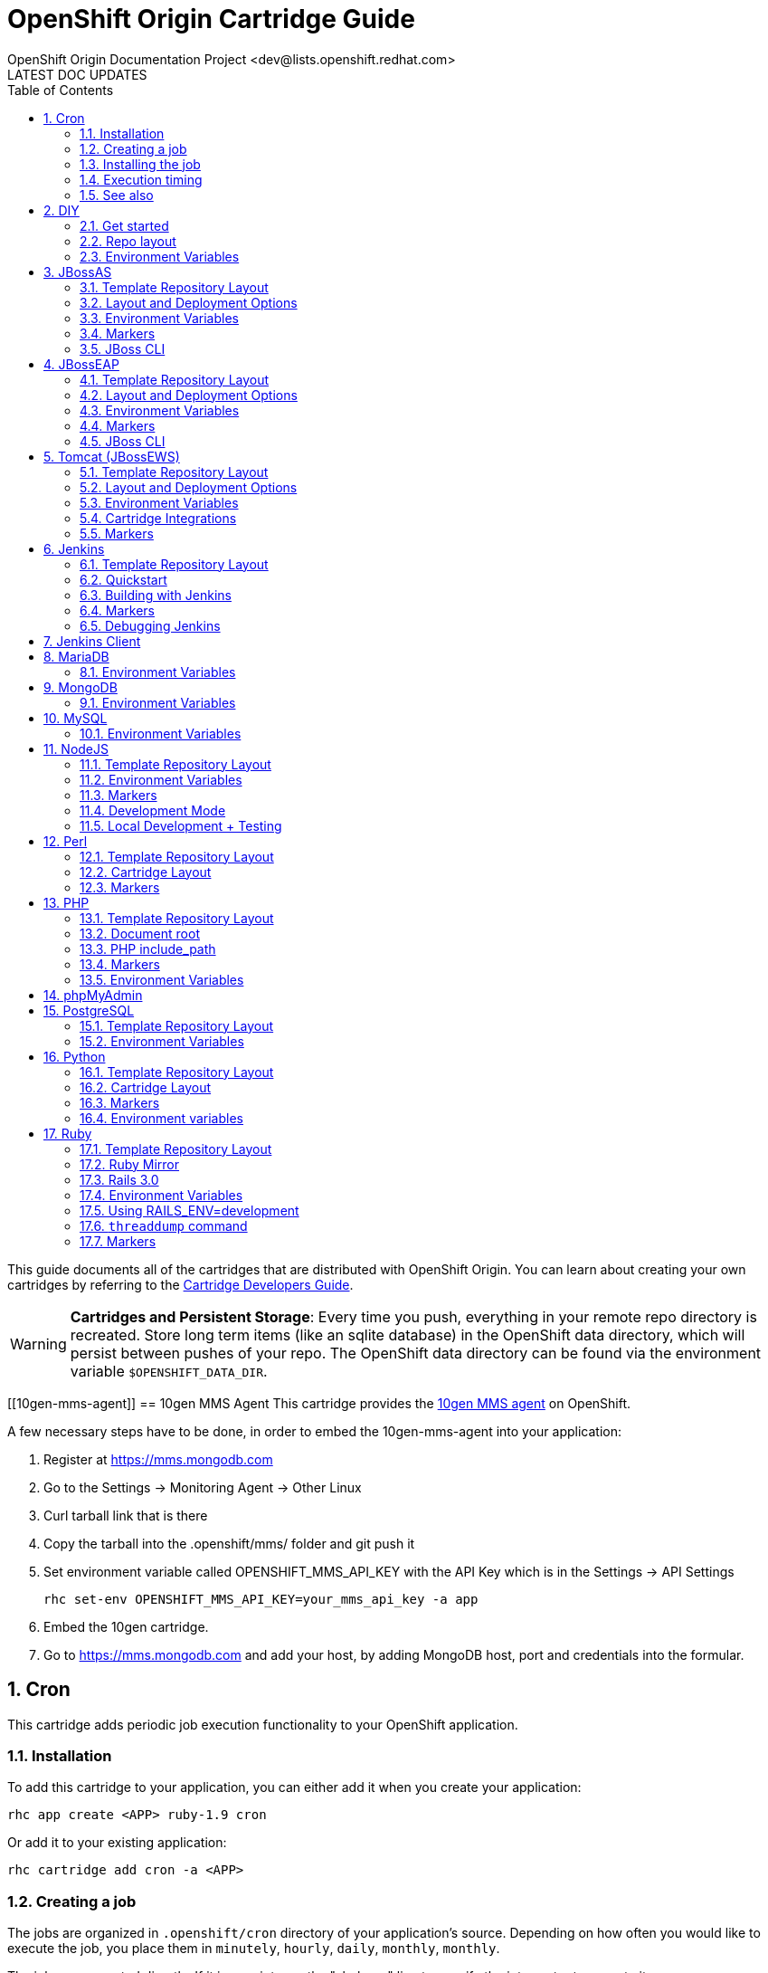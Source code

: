 = OpenShift Origin Cartridge Guide
OpenShift Origin Documentation Project <dev@lists.openshift.redhat.com>
LATEST DOC UPDATES
:data-uri:
:toc2:
:icons:
:numbered:

This guide documents all of the cartridges that are distributed with OpenShift Origin. You can learn about creating your own cartridges by referring to the link:oo_cartridge_developers_guide.html[Cartridge Developers Guide].

[WARNING]
====
*Cartridges and Persistent Storage*: Every time you push, everything in your remote repo directory is recreated.
Store long term items (like an sqlite database) in the OpenShift data directory, which will persist between pushes of your repo.
The OpenShift data directory can be found via the environment variable `$OPENSHIFT_DATA_DIR`.
====

[[10gen-mms-agent]]
== 10gen MMS Agent
This cartridge provides the https://www.10gen.com/products/mongodb-monitoring-service[10gen MMS agent] on OpenShift.

A few necessary steps have to be done, in order to embed the 10gen-mms-agent into your application:

. Register at https://mms.mongodb.com
. Go to the Settings -> Monitoring Agent -> Other Linux
. Curl tarball link that is there
. Copy the tarball into the .openshift/mms/ folder and git push it
. Set environment variable called OPENSHIFT_MMS_API_KEY with the API Key which is in the Settings -> API Settings
+
....
rhc set-env OPENSHIFT_MMS_API_KEY=your_mms_api_key -a app
....
+
. Embed the 10gen cartridge.
. Go to https://mms.mongodb.com and add your host, by adding MongoDB host, port and credentials into the formular.

[[cron]]
== Cron
This cartridge adds periodic job execution functionality to your OpenShift application.

=== Installation
To add this cartridge to your application, you can either add it when you create your application:
    
----
rhc app create <APP> ruby-1.9 cron
----

Or add it to your existing application:
    
----
rhc cartridge add cron -a <APP>
----

=== Creating a job
The jobs are organized in `.openshift/cron` directory of your application's source. Depending on how often you would like to execute the job, you place them in `minutely`, `hourly`, `daily`, `monthly`, `monthly`.

The jobs are executed directly. If it is a script, use the "shebang" line to specify the interpreter to execute it.

----
#! /bin/bash
date > $OPENSHIFT_RUBY_LOG_DIR/last_date_cron_ran
----

[NOTE]
====
The jobs need to be executable:
----
chmod +x .openshift/cron/minutely/awesome_job
----
====

=== Installing the job
Once you have created the job, add it to your application repository, commit and push.

----
git add .openshift/cron/minutely/awesome_job
git commit -m 'Execute bit set for cron job'
git push
----

=== Execution timing
The jobs are run by the node's `cron` at a specified frequency, however the exact timing is not guaranteed.
If this unpredictability is not desirable, you can instrument your job to inspect the date and/or time when your job runs.

For example, the following `minutely` job would do anything useful only at 12 minutes after the hour.

----
#!/bin/bash
minute=$(date '+%M')
if [ $minute != 12 ]; then
    exit
fi
# rest of the script
----

=== See also
https://www.openshift.com/blogs/getting-started-with-cron-jobs-on-openshift[Getting Started with Cron Jobs on OpenShift]

[[diy]]
== DIY
The `diy` cartridge provides a minimal, free-form scaffolding which leaves all details of the cartridge to the application developer.

=== Get started
. Add framework of choice to your repo.
. Modify `.openshift/action_hooks/start` to start your application. The application is required to bind to `$OPENSHIFT_DIY_IP:$OPENSHIFT_DIY_PORT`.
. Modify `.openshift/action_hooks/stop` to stop your application.
. Commit and push your changes.

=== Repo layout
----
static/           Externally exposed static content goes here
.openshift/
    action_hooks/ See the Action Hooks documentation <1>
        start     Custom action hook used to start your application
        stop      Custom action hook to stop your application
----
<1> link:oo_user_guide.html#action-hooks[Action Hooks] documentation

NOTE: Please leave the `static` directory in place (alter but do not delete) but feel free to create additional directories if needed.

=== Environment Variables
The `diy` cartridge provides the following environment variables to reference for ease of use:

OPENSHIFT_DIY_IP:: The IP address assigned to the application
OPENSHIFT_DIY_PORT:: The port assigned to the the application

For more information about environment variables, consult the link:oo_user_guide.html#environment-variables[Users Guide]

[[jbossas]]
== JBossAS
Provides the JBossAS application server on OpenShift.

=== Template Repository Layout
----
deployments/       Location for built WARs (details below)
src/               Example Maven source structure
pom.xml            Example Maven build file
.openshift/        Location for OpenShift specific files
    config/          location for configuration files such as standalone.xml
    action_hooks/    See the Action Hooks documentation <1>
    markers/         See the Markers section below
----
<1> link:oo_user_guide.html#action-hooks[Action Hooks] documentation

=== Layout and Deployment Options
There are two options for deploying content to the JBoss Application Server within OpenShift. Both options
can be used together (i.e. build one archive from source and others pre-built)

[NOTE]
====
Under most circumstances the .dodeploy file markers should not be added to the deployments directory.
These lifecycle files will be created in the runtime deployments directory (can be seen by SSHing into the application),
but should not be added to the git repo.
====

*Method 1 (Preferred)* +
You can upload your content in a Maven src structure as is this sample project and on 
git push have the application built and deployed.  For this to work you'll need your pom.xml at the 
root of your repository and a maven-war-plugin like in this sample to move the output from the build
to the deployments directory.  By default the warName is ROOT within pom.xml.  This will cause the 
webapp contents to be rendered at http://app_name-namespace.rhcloud.com/.  If you change the warName in 
pom.xml to app_name, your base url would then become http://app_name-namespace.rhcloud.com/app_name.

NOTE: If you are building locally you'll also want to add any output wars/ears under deployments  from the build to your .gitignore file.

NOTE: If you are running scaled AS7 then you need an application deployed to the root context (i.e. http://app_name-namespace.rhcloud.com/) for the HAProxy load-balancer to recognize that the AS7 instance is active.

*Method 2* +
You can git push pre-built wars into `deployments/`.  To do this with the default repo you'll want to first run `git rm -r src/ pom.xml` from the root of your repo.

Basic workflows for deploying pre-built content (each operation will require associated git add/commit/push operations to take effect):

. Add new zipped content and deploy it: `cp target/example.war deployments/`
. Add new unzipped/exploded content and deploy it:
.. `cp -r target/example.war/ deployments/`
.. edit `.openshift/config/standalone.xml` and replace
+
....
<deployment-scanner path="deployments" relative-to="jboss.server.base.dir" scan-interval="5000" deployment-timeout="300"/>
....
+
with
+
....
<deployment-scanner path="deployments" relative-to="jboss.server.base.dir" scan-interval="5000" deployment-timeout="300" auto-deploy-exploded="true"/>
....
. Undeploy currently deployed content: `git rm deployments/example.war`
. Replace currently deployed zipped content with a new version and deploy it: `cp target/example.war deployments/`
.Replace currently deployed unzipped content with a new version and deploy it:
.. `git rm -rf deployments/example.war/`
.. `cp -r target/example.war/ deployments/`

NOTE: You can get the information in the uri above from running 'rhc domain show'

If you have already committed large files to your git repo, you rewrite or reset the history of those files in git
to an earlier point in time and then 'git push --force' to apply those changes on the remote OpenShift server.  A 
git gc on the remote OpenShift repo can be forced with (Note: tidy also does other cleanup including clearing log
files and tmp dirs):

----
rhc app tidy -a appname
----

Whether you choose option 1) or 2) the end result will be the application 
deployed into the deployments directory. The deployments directory in the 
JBoss Application Server distribution is the location end users can place 
their deployment content (e.g. war, ear, jar, sar files) to have it 
automatically deployed into the server runtime.

=== Environment Variables

The `jbossas` cartridge provides several environment variables to reference for ease of use:

[options="header"]
|===
|Variable |Description

|OPENSHIFT_JBOSSAS_IP
|The IP address used to bind JBossAS

|OPENSHIFT_JBOSSAS_HTTP_PORT
|The JBossAS listening port

|OPENSHIFT_JBOSSAS_CLUSTER_PORT
|TODO

|OPENSHIFT_JBOSSAS_MESSAGING_PORT
|TODO

|OPENSHIFT_JBOSSAS_MESSAGING_THROUGHPUT_PORT
|TODO

|OPENSHIFT_JBOSSAS_REMOTING_PORT
|TODO

|JAVA_OPTS_EXT
|Appended to JAVA_OPTS prior to invoking the Java VM.
|===

For more information about environment variables, consult the link:oo_user_guide.html#environment-variables[Users Guide]

=== Markers
Adding marker files to `.openshift/markers` will have the following effects:

[cols="1,3",options="header"]
|===
|Marker |Effect

|enable_jpda
|Will enable the JPDA socket based transport on the java virtual machine running the JBoss AS 7 application server. This enables you to remotely debug code running inside the JBoss AS 7 application server.
    
|skip_maven_build
|Maven build step will be skipped

|force_clean_build
|Will start the build process by removing all non-essential Maven dependencies.  Any current dependencies specified in your pom.xml file will then be re-downloaded.

|hot_deploy
|Will prevent a JBoss container restart during build/deployment. Newly build archives will be re-deployed automatically by the JBoss HDScanner component.
    
|java7
|Will run JBossAS with Java7 if present. If no marker is present then the baseline Java version will be used (currently Java6)
|===

=== JBoss CLI

The `jbossas` cartridge provides an OpenShift compatible wrapper of the JBoss CLI tool on the gear `PATH`, located at
`$OPENSHIFT_JBOSSAS_DIR/tools/jboss-cli.sh`. Use the following command to connect to the JBoss instance with the
CLI tool:

----
jboss-cli.sh -c --controller=${OPENSHIFT_JBOSSAS_IP}:${OPENSHIFT_JBOSSAS_MANAGEMENT_NATIVE_PORT}
----

[[jbosseap]]
== JBossEAP
Provides the JBossEAP application server on OpenShift.

=== Template Repository Layout
----
    deployments/       Location for built WARs (details below)
    src/               Example Maven source structure
    pom.xml            Example Maven build file
    .openshift/        Location for OpenShift specific files
      config/          location for configuration files such as standalone.xml
      action_hooks/    See the Action Hooks documentation <1>
      markers/         See the Markers section below
----
<1> link:oo_user_guide.html#action-hooks[Action Hooks] documentation

=== Layout and Deployment Options
There are two options for deploying content to the JBoss Application Server within OpenShift. Both options
can be used together (i.e. build one archive from source and others pre-built)

[NOTE]
====
Under most circumstances the .dodeploy file markers should not be added to the deployments directory.
These lifecycle files will be created in the runtime deployments directory (can be seen by SSHing into the application),
but should not be added to the git repo.
====

*Method 1 (Preferred)* +
You can upload your content in a Maven src structure as is this sample project and on 
git push have the application built and deployed.  For this to work you'll need your pom.xml at the 
root of your repository and a maven-war-plugin like in this sample to move the output from the build
to the deployments directory.  By default the warName is ROOT within pom.xml.  This will cause the 
webapp contents to be rendered at http://app_name-namespace.rhcloud.com/.  If you change the warName in 
pom.xml to app_name, your base url would then become http://app_name-namespace.rhcloud.com/app_name.

NOTE: If you are building locally you'll also want to add any output wars/ears under deployments from the build to your .gitignore file.

NOTE: If you are running scaled EAP6.0 then you need an application deployed to the root context (i.e. http://app_name-namespace.rhcloud.com/) for the HAProxy load-balancer to recognize that the EAP6.0 instance  is active.

*Method 2* +
You can git push pre-built wars into `deployments/`. To do this with the default repo you'll want to first run `git rm -r src/ pom.xml` from the root of your repo.

Basic workflows for deploying pre-built content (each operation will require associated git add/commit/push operations to take effect):

. Add new zipped content and deploy it: `cp target/example.war deployments/`
. Add new unzipped/exploded content and deploy it:
.. cp -r target/example.war/ deployments/
.. edit .openshift/config/standalone.xml and replace
+
....
<deployment-scanner path="deployments" relative-to="jboss.server.base.dir" scan-interval="5000" deployment-timeout="300"/>
....
+
with
+
....
<deployment-scanner path="deployments" relative-to="jboss.server.base.dir" scan-interval="5000" deployment-timeout="300" auto-deploy-exploded="true"/>
....
. Undeploy currently deployed content: `git rm deployments/example.war`
. Replace currently deployed zipped content with a new version and deploy it: `cp target/example.war deployments/`
. Replace currently deployed unzipped content with a new version and deploy it:
.. git rm -rf deployments/example.war/
.. cp -r target/example.war/ deployments/

NOTE: You can get the information in the uri above from running 'rhc domain show'

If you have already committed large files to your git repo, you rewrite or reset the history of those files in git
to an earlier point in time and then 'git push --force' to apply those changes on the remote OpenShift server.  A 
git gc on the remote OpenShift repo can be forced with (Note: tidy also does other cleanup including clearing log
files and tmp dirs):

----
rhc app tidy -a appname
----

Whether you choose option 1) or 2) the end result will be the application 
deployed into the deployments directory. The deployments directory in the 
JBoss Application Server distribution is the location end users can place 
their deployment content (e.g. war, ear, jar, sar files) to have it 
automatically deployed into the server runtime.

=== Environment Variables

The `jbosseap` cartridge provides several environment variables to reference for ease
of use:

[options="header"]
|===
|Variable |Description

|OPENSHIFT_JBOSSEAP_IP
|The IP address used to bind JBossAS

|OPENSHIFT_JBOSSEAP_HTTP_PORT
|The JBossAS listening port

|OPENSHIFT_JBOSSEAP_CLUSTER_PORT
|TODO

|OPENSHIFT_JBOSSEAP_MESSAGING_PORT
|TODO

|OPENSHIFT_JBOSSEAP_MESSAGING_THROUGHPUT_PORT
|TODO

|OPENSHIFT_JBOSSEAP_REMOTING_PORT
|TODO

|JAVA_OPTS_EXT
|Appended to JAVA_OPTS prior to invoking the Java VM.
|===

For more information about environment variables, consult the link:oo_user_guide.html#environment-variables[Users Guide].

=== Markers
Adding marker files to `.openshift/markers` will have the following effects:

[cols="1,3",options="header"]
|===
|Marker |Effect

|enable_jpda
|Will enable the JPDA socket based transport on the java virtual machine running the JBoss AS 7 application server. This enables you to remotely debug code running inside the JBoss AS 7 application server.
    
|skip_maven_build
|Maven build step will be skipped

|force_clean_build
|Will start the build process by removing all non-essential Maven dependencies.  Any current dependencies specified in your pom.xml file will then be re-downloaded.

|hot_deploy
|Will prevent a JBoss container restart during build/deployment. Newly build archives will be re-deployed automatically by the JBoss HDScanner component.
    
|java7
|Will run JBossEAP with Java7 if present. If no marker is present then the baseline Java version will be used (currently Java6)
|===

=== JBoss CLI
The `jbosseap` cartridge provides an OpenShift compatible wrapper of the JBoss CLI tool on the gear `PATH`, located at
`$OPENSHIFT_JBOSSEAP_DIR/tools/jboss-cli.sh`. Use the following command to connect to the JBoss instance with the
CLI tool:

----
jboss-cli.sh -c --controller=${OPENSHIFT_JBOSSEAP_IP}:${OPENSHIFT_JBOSSEAP_MANAGEMENT_NATIVE_PORT}
----

[[tomcat]]
== Tomcat (JBossEWS)
The `jbossews` cartridge provides Tomcat on OpenShift via the JBoss EWS package. This cartridge has special functionality to enable integration with OpenShift and with other cartridges. See the link:#tomcat-cartridge-integrations[Cartridge Integrations] and
link:#tomcat-environment-variable-replacement-support[Environment Variable Replacement Support] sections for details.

=== Template Repository Layout
----
webapps/           Location for built WARs (details below)
src/               Example Maven source structure
pom.xml            Example Maven build file
.openshift/        Location for OpenShift specific files
    config/          Location for configuration files such as server.xml
    action_hooks/    See the Action Hooks documentation <1>
    markers/         See the Markers section below
----
<1> link:oo_user_guide.html#action-hooks[Action Hooks] documentation

=== Layout and Deployment Options
There are two options for deploying content to the Tomcat Server within OpenShift. Both options
can be used together (i.e. build one archive from source and others pre-built)

*Method 1 (Preferred)* +
You can upload your content in a Maven src structure as is this sample project and on 
Git push have the application built and deployed.  For this to work you'll need your pom.xml at the 
root of your repository and a maven-war-plugin like in this sample to move the output from the build
to the webapps directory.  By default the warName is ROOT within pom.xml.  This will cause the 
webapp contents to be rendered at `http://app_name-namespace.rhcloud.com/`.  If you change the warName in 
`pom.xml` to app_name, your base url would then become `http://app_name-namespace.rhcloud.com/app_name`.

NOTE: If you are building locally you'll also want to add any output wars under webapps from the build to your `.gitignore` file.

NOTE: If you are running scaled EWS then you need an application deployed to the root context (i.e. http://app_name-namespace.rhcloud.com/) for the HAProxy load-balancer to recognize that the EWS instance is active.

*Method 2* +
You can commit pre-built wars into `webapps`. To do this with the default repo, first run `git rm -r src/ pom.xml` from the root of your repo.

Basic workflows for deploying pre-built content (each operation will require associated Git add/commit/push operations to take effect):

. Add new zipped content and deploy it: `cp target/example.war webapps/`
. Undeploy currently deployed content: `git rm webapps/example.war`
. Replace currently deployed zipped content with a new version and deploy it: `cp target/example.war webapps/`

NOTE: You can get the information in the uri above from running `rhc domain show`

If you have already committed large files to your Git repo, you rewrite or reset the history of those files in Git
to an earlier point in time and then `git push --force` to apply those changes on the remote OpenShift server.  A 
`git gc` on the remote OpenShift repo can be forced with (Note: tidy also does other cleanup including clearing log
files and tmp dirs):

----
rhc app tidy -a appname
----

Whether you choose option 1) or 2) the end result will be the application 
deployed into the `webapps` directory. The `webapps` directory in the 
Tomcat distribution is the location end users can place 
their deployment content (e.g. war, ear, jar, sar files) to have it 
automatically deployed into the server runtime.

=== Environment Variables

The Tomcat cartridge provides several environment variables to reference for ease of use:

OPENSHIFT_JBOSSEWS_IP:: The IP address used to bind EWS
OPENSHIFT_JBOSSEWS_HTTP_PORT:: The EWS listening port
OPENSHIFT_JBOSSEWS_JPDA_PORT:: The EWS JPDA listening port
JAVA_OPTS_EXT:: Appended to JAVA_OPTS prior to invoking the Java VM.

For more information about environment variables, consult the link:oo_user_guide.html#environment-variables[Users Guide].

[[tomcat-environment-variable-replacement-support]]
.Environment Variable Replacement Support
****
The `jbossews` cart provides special environment variable replacement functionality for some of the Tomcat configuration files. For the following configuration files:

* `.openshift/config/server.xml`
* `.openshift/config/context.xml`

Ant-style environment replacements are supported for all `OPENSHIFT_`-prefixed environment variables in the application. For example, the following replacements are valid in `server.xml`:

----
<Connector address="${OPENSHIFT_JBOSSEWS_IP}"
           port="${OPENSHIFT_JBOSSEWS_HTTP_PORT}"
           protocol="HTTP/1.1"
           connectionTimeout="20000"
           redirectPort="8443" />
----

During server startup, the configuration files in the source repository are processed to replace `OPENSHIFT_*` values, and the resulting processed file is copied to the live Tomcat configuration directory.
****

[[tomcat-cartridge-integrations]]
=== Cartridge Integrations
The `jbossews` cart has out-of-the-box integration support with the RedHat `postgresql` and `mysql` cartridges. The default
`context.xml` contains two basic JDBC `Resource` definitions, `jdbc/MySQLDS` and `jdbc/PostgreSQLDS`, which will be automatically
configured to work with their respective cartridges if installed into your application.

=== Markers
Adding marker files to `.openshift/markers` will have the following effects:

[cols="1,3",options="header"]
|===
|Marker |Effect

|enable_jpda
|Will enable the JPDA socket based transport on the java virtual machine running the Tomcat server. This enables you to remotely debug code running inside Tomcat.
    
|skip_maven_build
|Maven build step will be skipped

|force_clean_build
|Will start the build process by removing all non-essential Maven dependencies.  Any current dependencies specified in your pom.xml file will then be re-downloaded.

|hot_deploy
|Will prevent a JBoss container restart during build/deployment. Newly build archives will be re-deployed automatically by the JBoss HDScanner component.
    
|java7
|Will run Tomcat with Java7 if present. If no marker is present then the baseline Java version will be used (currently Java6)
|===


[[jenkins]]
== Jenkins
The `jenkins` cartridge provides the Jenkins continuous integration server on OpenShift.

=== Template Repository Layout
----
    .openshift/        Location for OpenShift specific files
      action_hooks/    See the Action Hooks documentation <1>
      markers/         See the Markers section below
----
<1> link:oo_user_guide.html#action-hooks[Action Hooks] documentation

=== Quickstart
Jenkins integrates with other OpenShift applications.  To use start building against Jenkins, embed the `jenkins-client` into an existing application. The below example will cause app `myapp` to start building against Jenkins.

----
$ rhc cartridge add -a myapp -c jenkins-client-1
----

From then on, running a `git push` will cause the build process to happen inside a Jenkins builder instead of inside your normal application compute space.

Benefits:

* Archived build information
* No application downtime during the build process
* Failed builds do not get deployed (leaving the previous working version in place). 
* Jenkins builders have additional resources like memory and storage
* A large community of Jenkins plugins

=== Building with Jenkins

Building with Jenkins uses dedicated application space that can be larger
then the application runtime space.  Because the build happens in its own
dedicated jail, the running application is not shutdown or changed in any way
until after the build is a success.  If it is not, the current active running
application will continue to run.  However, a failure in the deploy process may
still leave the app partially deployed or inaccessible.  During a build the
following steps take place:

. User issues a git push
. Jenkins is notified a new push is ready.
. A dedicated Jenkins slave (builder) is created.  It can be seen by using the `rhc domain show` command. The app name will be the same as the originating app plus "bldr" tagged onto the end.
+
NOTE: This requires the first 28 chars of app name be unique or builders will be shared (can cause issues).
. Jenkins runs the build
. Content from originating app is downloaded to the builder app through git and rsync (Git for source code and rsync for existing libraries).
. The cartridge-specific build Shell Task is executed.
. Jenkins archives build artifacts for later reference
. After 15 minutes of idle time, the `build app` will be deleted and will no longer show up with the `rhc domain show` command.  The build artifacts however, will still exist in Jenkins and can be viewed there.

Users can look at the build job by clicking on it in the Jenkins interface and
going to "configure".  It is the Jenkins' build job to stop, sync and start the
application once a build is complete.

For a detailed overview of the OpenShift build/deploy process, consult the link:oo_cartridge_developers_guide.html#openshift-builds[OpenShift Builds] documentation.

=== Markers
Adding marker files to `.openshift/markers` will have the following effects:

[cols="1,3",options="header"]
|===
|Marker |Effect

|enable_debugging
|See 'Debugging Jenkins' below
|===

=== Debugging Jenkins
The Jenkins server can be configured to accept remote debugger connections. To enable
debugging, create a file `.openshift/markers/enable_debugging` in the Jenkins app
Git repository and restart Jenkins. The debug server will listen on port `7600` for
connections.

Use SSH port forwarding to start a remote debugging session on the server.
The `rhc` command is helpful for this. For example, in a sample Jenkins application
named `jenkins` containing the `enable_debugging` marker, the following command
will automatically enable SSH port forwarding:

----
    $ rhc port-forward -a jenkins
    Checking available ports...
    Forwarding ports
      Service Connect to            Forward to
      ==== ================ ==== ================
      java 127.0.251.1:7600  =>  127.0.251.1:7600
      java 127.0.251.1:8080  =>  127.0.251.1:8080
    Press CTRL-C to terminate port forwarding
----

The local debugger can now be attached to `127.0.251.1:7600`.

[[jenkins-client]]
== Jenkins Client
The `jenkins-client` cartridge works with the link:#jenkins[Jenkins Cartridge] to provide Jenkins integration for OpenShift applications. Consult the link:#jenkins[Jenkins] cartridge documentation for more information.

[[mariadb]]
== MariaDB
The `mariadb` cartridge provides http://mariadb.org/[MariaDB] on OpenShift.

=== Environment Variables
The `mariadb` cartridge provides several environment variables to reference for ease of use:

OPENSHIFT_MARIADB_DB_HOST:: The MySQL IP address
OPENSHIFT_MARIADB_DB_PORT:: The MySQL port
OPENSHIFT_MARIADB_DB_LOG_DIR:: The path to the MySQL log directory


[[mongodb]]
== MongoDB
The `mongodb` cartridge provides http://www.mongodb.org/[MongoDB] on OpenShift.

=== Environment Variables
The `mongodb` cartridge provides several environment variables to reference for ease of use:

OPENSHIFT_MONGODB_DB_HOST:: The MongoDB IP address
OPENSHIFT_MONGODB_DB_PORT:: The MongoDB port
OPENSHIFT_MONGODB_DB_USERNAME:: The MongoDB username
OPENSHIFT_MONGODB_DB_PASSWORD:: The MongoDB password
OPENSHIFT_MONGODB_DB_URL:: The MongoDB connection URL (e.g. mongodb://<username>:<password>@<hostname>:<port>/
OPENSHIFT_MONGODB_DB_LOG_DIR:: The path to the MongoDB log directory


[[mysql]]
== MySQL
The `mysql` cartridge provides [MySQL](http://www.mysql.com/) on OpenShift.

=== Environment Variables
The `mysql` cartridge provides several environment variables to reference for ease of use:

OPENSHIFT_MYSQLDB_DB_HOST:: The MySQL IP address
OPENSHIFT_MYSQLDB_DB_PORT:: The MySQL port
OPENSHIFT_MYSQLDB_DB_LOG_DIR:: The path to the MySQL log directory
OPENSHIFT_MYSQL_VERSION: The version of the MySQL server
OPENSHIFT_MYSQL_TIMEZONE: The MySQL server timezone
OPENSHIFT_MYSQL_LOWER_CASE_TABLE_NAMES: Sets how the table names are stored and compared
OPENSHIFT_MYSQL_DEFAULT_STORAGE_ENGINE: The default storage engine (table type)
OPENSHIFT_MYSQL_MAX_CONNECTIONS: The maximum permitted number of simultaneous client connections
OPENSHIFT_MYSQL_FT_MIN_WORD_LEN: The minimum length of the word to be included in a FULLTEXT index.
OPENSHIFT_MYSQL_FT_MAX_WORD_LEN: The maximum length of the word to be included in a FULLTEXT index.
OPENSHIFT_MYSQL_AIO:: Controls the 'innodb_use_native_aio' setting value in case the native AIO is broken. See http://help.directadmin.com/item.php?id=529

[[nodejs]]
== NodeJS
The `nodejs` cartridge provides http://nodejs.org/[Node.JS] on OpenShift.

The cartridge provides a short list of Node.js modules by default. The list is available in `$OPENSHIFT_NODEJS_DIR/versions/0.6/configuration/npm_global_module_list`.
You can also see the file `versions/0.6/configuration/npm_global_module_list` under this directory.

=== Template Repository Layout
----
node_modules/            Any Node modules packaged with the app <1>
deplist.txt              Deprecated.
package.json             npm package descriptor.
.openshift/              Location for OpenShift specific files
    action_hooks/        See the Action Hooks documentation <2>
    markers/             See the Markers section below
----
<1> See link:#nodejs-node_modules-directory[`node_modules`]
<2> link:oo_user_guide.html#action-hooks[Action Hooks] documentation

==== Layout Notes
Please leave the `node_modules` and `.openshift` directories but feel free to
create additional directories if needed.

[[nodejs-node_modules-directory]]
==== `node_modules` directory
The `node_modules` directory allows you to package any Node module on which your application depends along with your application.

If you just wish to install module(s) from the npm registry (https://npmjs.org/[npmjs.org]), you can specify the module name(s) and versions in your application's `package.json` file.

==== deplist.txt
This functionality has been deprecated and will soon go away. `package.json` is the preferred method to add dependencies.

==== package.json
npm package descriptor - run `npm help json` for more details.

[NOTE]
====
Among other things, this file contains a list of dependencies
(node modules) to install alongside your application and is processed
every time you `git push` to your OpenShift application.
====

=== Environment Variables
The Node.JS cartridge provides several environment variables to reference for ease of use:

OPENSHIFT_NODEJS_IP:: The IP address used to bind Node.js
OPENSHIFT_NODEJS_PORT:: The Node.js listening port
OPENSHIFT_NODEJS_POLL_INTERVAL:: May be set as a user environment variable to change the default of 1s

=== Markers
Adding marker files to `.openshift/markers` will have the following effects:

[cols="1,3",options="header"]
|===
|Marker |Effect

|hot_deploy
|Disable app restarting during git pushes (see 'Development Mode')
|use_npm
|This will force to run your application using NPM instead of using 'supervisor'
|===

=== Development Mode
When you push your code changes to OpenShift, if you want dynamic reloading
of your javascript files in "development" mode, you can either use the
`hot_deploy` marker or add the following to `package.json`:
   
[source,json]
----
"scripts": { "start": "supervisor <relative-path-from-repo-to>/server.js" },
----

This will run Node.JS with https://npmjs.org/package/supervisor[Supervisor].

[NOTE]
====
The `hot_deploy` marker is restricted to the supervisor only. Using the
`use_npm` marker, your application will always do a full restart.
====

=== Local Development + Testing
You can also develop and test your Node application locally on your machine
(workstation). In order to do this, you will need to perform some
basic setup - install Node + the npm modules that OpenShift has globally
installed:

. Collect some information about the environment on OpenShift.
.. Get Node.js version information:
+
....
$ ssh $uuid@$appdns node -v
....
+
.. Get list of globally install npm modules
+
....
$ ssh $uuid@$appdns npm list -g
....
+
. Ensure that an appropriate version of Node is installed locally. This depends on your application. Using the same version would be preferable in most cases but your mileage may vary with newer versions.
. Install the versions of the Node modules you got in step 1.a. Use -g if you want to install them globally, the better alternative though is to install them in the home directory of the currently logged user on your local machine/workstation.
+
....
# pushd ~
# npm install [-g] $module_name@$version
# popd
....
+
. Once you have completed the above setup, you can then run your application locally by using any one of these commands:
+
....
node server.js
npm start -d
supervisor server.js
....

And then iterate on developing+testing your application.

[[perl]]
== Perl
The `perl` cartridge provides http://www.perl.org/[Perl] on OpenShift.

=== Template Repository Layout
----
index.pl
.openshift/           Location for OpenShift specific files
    action_hooks/     See the Action Hooks documentation <1>
    markers/          See the Markers section below
    cpan.txt          List of modules to install
----
<1> link:oo_user_guide.html#action-hooks[Action Hooks] documentation

Due to changes in Perl cartridge template layout, the application root is now stored in `$OPENSHIFT_REPO_DIR`, but is also backward compatible with deprecated `perl/` directory.

Modules are installed with `cpan.txt`, located in the `.openshift/` directory. In addition, application dependencies can be installed using cpanfile or Makefile.PL placed in the .openshift/ folder. deplist.txt is deprecated in favor of .openshift/cpan.txt.

=== Cartridge Layout
----
run/                  Various run configs (like httpd pid)
usr/                  Perl example application template
env/                  Environment variables
logs/                 Log data (like httpd access/error logs)
lib/                  Various libraries
bin/setup             The script to setup the cartridge
bin/build             Default build script
bin/teardown          Called at cartridge destruction
bin/control           Init script to start/stop httpd
versions/             Version data to support multiple perl versions (copied into place by setup)
----

=== Markers
Adding marker files to `.openshift/markers` will have the following effects:

[cols="1,3",options="header"]
|===
|Marker |Effect

|force_clean_build
|Will remove all previous perl deps and start installing required deps from scratch

|enable_cpan_tests
|Will install all the cpan packages and run their tests

|hot_deploy
|Will prevent the apache process from being restarted during build/deployment

|disable_auto_scaling
|Will prevent scalable applications from scaling up or down according to application load.

|enable_public_server_status
|Will enable server-status application path to be publicly available.
|===

[[php]]
== PHP
The `php` cartridge provides http://www.php.net[PHP] on OpenShift.

=== Template Repository Layout
----
index.php              Template PHP index page
.openshift/            Location for OpenShift specific files
    action_hooks/      See the Action Hooks documentation <1>
    markers/           See the Markers section below
    pear.txt           List of pears to install <2>
----
<1> link:oo_user_guide.html#action-hooks[Action Hooks] documentation
<2> A list of pears to install, line by line on the server. This will happen when the user git pushes.

=== Document root
http://httpd.apache.org/docs/current/mod/core.html#documentroot[Apache DocumentRoot],
the directory that forms the main document tree visible from the web, is selected based
on the existence of a common directory in the repository code in the following order:
----
1. php/          # for backward compatibility with OpenShift Origin v1/v2
2. public/       # Zend Framework v1/v2, Laravel, FuelPHP, Surebert etc.
3. public_html/  # Apache per-user web directories, Slim Framework etc.
4. web/          # Symfony etc.
5. www/          # Nette etc.
6. ./            # Drupal, Wordpress, CakePHP, CodeIgniter, Joomla, Kohana, PIP etc.
----

=== PHP include_path
The following application directories, that might exist in the repository code, are added
to the http://php.net/manual/en/ini.core.php#ini.include-path[PHP include_path] and thus
automatically searched when calling require(), include() and other file I/O functions:
----
- lib/
- libs/
- libraries/
- src/
- misc/
- vendor/
- vendors/
----

[[php-markers]]
=== Markers
Adding marker files to `.openshift/markers` will have the following effects:

[cols="1,3",options="header"]
|===
|Marker |Effect

|force_clean_build
|Will remove all previous deps and start installing required deps from scratch.

|hot_deploy
|Will prevent the Apache process from being restarted and will skip checking for Pear and Composer dependencies during build/deployment.

|disable_auto_scaling
|Will prevent scalable applications from scaling up or down according to application load.

|use_composer
|Will enable running `composer install` on each build automatically. See the https://getcomposer.org/doc/[Composer docs].

|enable_public_server_status
|Will enable server-status application path to be publicly available.
|===

=== Environment Variables
The `php` cartridge provides several environment variables to change the default PHP configuration:

[options="header"]
|===
|Variable name |Description

|APPLICATION_ENV
|Application mode, default value is `production`. When set to `development`, the Xdebug extension is enabled, more verbose `error_reporting` and the `APC.stat` setting are set.

|OPENSHIFT_PHP_APC_ENABLED
|Whether APC op-code cache PECL is enabled, `true` by default. Set value to `false` to turn this extension off.

|OPENSHIFT_PHP_APC_SHM_SIZE
|The APC shared memory size. The default value is `64M` on Small gears, `128M` on Medium gears and `256M` on Large gears.

|OPENSHIFT_PHP_XDEBUG_ENABLED
|Whether Xdebug PECL is enabled, `true` by default. Set value to `false` to turn this extension off. This variable overrides behavior set by `APPLICATION_ENV`.

|OPENSHIFT_PHP_<MODULE>_ENABLED
|Whether `<MODULE>` PECL is enabled, `true` by default. Set value to `false` to turn the specified extension off. To list all enabled modules, run `php -m` command while ssh'd into the gear.

|===

_Note: You must restart the `php` cartridge to pick-up the updated values._


[[phpmyadmin]]
== phpMyAdmin
The `phpmyadmin` cartridge provides http://www.phpmyadmin.net[phpMyAdmin] on OpenShift. In order to add this cartridge to an application, the link:#mysql[MySQL] cartridge must already be present. Once installed, phpMyAdmin can be used by navigating to http://_app_-_domain_.rhcloud.com/phpmyadmin with the MySQL login credentials.


[[postgresql]]
== PostgreSQL
The `postgresql` cartridge provides http://www.postgresql.com/[PostgreSQL] on OpenShift.

=== Template Repository Layout
----
sql/     SQL data or scripts.
----

NOTE: Please leave `sql` and `data` directories but feel free to create additional directories if needed.

=== Environment Variables
The `postgresql` cartridge provides several environment variables to reference for ease of use:

[options="header"]
|===
|Variable |Description

|OPENSHIFT_POSTGRESQL_DB_HOST
|Numeric host address

|OPENSHIFT_POSTGRESQL_DB_PORT
|Port

|OPENSHIFT_POSTGRESQL_DB_USERNAME
|DB Username

|OPENSHIFT_POSTGRESQL_DB_PASSWORD
|DB Password

|OPENSHIFT_POSTGRESQL_DB_LOG_DIR
|Directory for log files

|OPENSHIFT_POSTGRESQL_DB_PID
|PID of current Postgres server

|OPENSHIFT_POSTGRESQL_DB_SOCKET_DIR
|Postgres socket location

|OPENSHIFT_POSTGRESQL_DB_URL
|Full server URL of the form "postgresql://user:password@host:port"

|OPENSHIFT_POSTGRESQL_VERSION
|PostgreSQL version in the form `X.Y`
|===

You can fine-tune the PostgreSQL server performance by using the rhc tool and
changing the default values for these variables:

[options="header"]
|===
|Variable |Description

|OPENSHIFT_POSTGRESQL_SHARED_BUFFERS
|The shared_buffers configuration parameter determines how much memory is dedicated to PostgreSQL to use for caching data.

|OPENSHIFT_POSTGRESQL_MAX_CONNECTIONS
|max_connections sets exactly that: the maximum number of client connections allowed.
|===

Users can change the authentication and restrict the list of remote connection
IPs by modifying the pg_hba.conf file, but doing so might be dangerous and
possibly lead to broken application. Make sure you snapshot the application
before doing such changes.

For more details, please refer to PostgreSQL
https://wiki.postgresql.org/wiki/Tuning_Your_PostgreSQL_Server[wiki page].


[[python]]
== Python
The `python` cartridge provides http://www.python.org/[Python] on OpenShift.

=== Template Repository Layout
----
wsgi.py                Default WSGI entry-point <1>
setup.py               Standard Setup Script <2>
requirements.txt       Standard pip requirements file <3>
.openshift/            Location for OpenShift specific files
    action_hooks/      See the Action Hooks documentation <4>
    markers/           See the Markers section below
----
<1> For backward compatibility, the `wsgi/application` path is selected as default
    WSGI entry-point with higher priority. You can customize the path using the
    `OPENSHIFT_PYTHON_WSGI_APPLICATION` envirotnment variable. See the Environment
    variables section below.
<2> Adding dependencies to the `install_requires` section of `setup.py` file will
    cause the cartridge to install those dependencies at git push time.
<3> Adding dependencies to this file will cause the cartridge to run
    `pip install -r requirements.txt` command at git push time. You can customize
    the path using the `OPENSHIFT_PYTHON_REQUIREMENTS_PATH` variable. See the
    Environment variables section below.
<4> link:oo_user_guide.html#action-hooks[Action Hooks] documentation

=== Cartridge Layout
----
run/           Various run configs (like httpd pid)
env/           Environment variables
logs/          Log data (like httpd access/error logs)
lib/           Various libraries
bin/setup      The script to setup the cartridge
bin/build      Default build script
bin/teardown   Called at cartridge descruction
bin/control    Init script to start/stop httpd
versions/      Version data to support multiple python versions (copied into place by setup
----

=== Markers
Adding marker files to `.openshift/markers` will have the following effects:

[cols="1,3",options="header"]
|===
|Marker |Effect

|force_clean_build
|Will cause virtualenv to recreated during builds.

|hot_deploy
|Will prevent shutdown and startup of the application during builds.

|enable_public_server_status
|Will enable server-status application path to be publicly available.
|===

=== Environment variables
The `python` cartridge supports the following environment variables:

OPENSHIFT_PYTHON_WSGI_APPLICATION:: Set custom path to the WSGI entry-point, eg.
using the `rhc env set OPENSHIFT_PYTHON_WSGI_APPLICATION=app/altenative-wsgi.py`
command.
OPENSHIFT_PYTHON_REQUIREMENTS_PATH:: Set custom path to the pip requirements file,
eg. using the `rhc env set OPENSHIFT_PYTHON_REQUIREMENTS_PATH=requirements/production.txt`
command.

For some frameworks (such as Django) it is possible to set the `DEBUG` user
environment variable using the `rhc env set DEBUG=True` command.
In that case, Django will run in 'debug' mode, with more verbose logging and
nice error reporting of HTTP 500 errors.

[[ruby]]
== Ruby
The `ruby` cartridge provides a bare metal http://rack.github.io[Rack] application with http://www.ruby-lang.org[Ruby].

=== Template Repository Layout
----
tmp/               Temporary storage
public/            Content (images, css, etc. available to the public)
config.ru          This file is used by Rack-based servers to start the application.
.openshift/        Location for OpenShift specific files
    action_hooks/  See the Action Hooks documentation <1>
    markers/       See the Markers section below
----
<1> link:oo_user_guide.html#action-hooks[Action Hooks] documentation

=== Ruby Mirror
OpenShift is mirroring rubygems.org at http://mirror.ops.rhcloud.com/mirror/ruby/
This mirror is on the same network as your application, and your gem download should be faster.

To use the OpenShift mirror:

. Edit your Gemfile and replace
+
....
source 'https://rubygems.org'
....
+
with
+
....
source 'https://mirror.openshift.com/'
....
. Edit your Gemfile.lock and replace
+
....
remote: https://rubygems.org/
....
+
with
+
....
remote: https://mirror.openshift.com/
....

=== Rails 3.0

There are several approaches how to speed up deployment of yours Rails application to OpenShift.

==== Gem installation


There are two options for deploying a Rails application to OpenShift.

*Method 1 (Recommended)* +
`git push` your application `Gemfile/Gemfile.lock`. This will cause the remote OpenShift node to run `bundle install --deployment` to download and install your dependencies.  Each subsequent git push will use the previously downloaded dependencies as a starting point, so additional downloads will be a delta.

*Method 2* +
`git add` your `.bundle` and `vendor/bundle` directories after running `bundle install --deployment` locally. Be sure to exclude any gems that have native code or ensure they can run on RHEL x86_64.

==== Asset pipeline

To prevent a long and unnecessary compilation of assets on application initial deployment and re-deployments, these two steps must be done.

Step 1* +
It's necessary to install `sprockets` gem by adding the line `gem 'turbo-sprockets-rails3'` into your Gemfile and run `bundle install`.

*Step 2* +
After `sprockets` gem is installed you need to precompile all your assets locally by `rake assets:precompile`, which compiles all the assets into `public/assets`. When compiling the assets the sprocket gem creates a file called `sources_manifest.yml`, located also in `public/assets`. This manifest contains names of all assets files together with their hash values. This file ensures that only changed assets will be recompiled on re-deployment.

==== Load database schema

If your Rails application contains a large amount of migrations it's good to use `db:schema:load` on initial deploy and `db:migrate` on re-deploymnets. You can do this by looking into the database and checking whether one of the DB tables exists.

This example checks, in the deploy hook, if the `spree_activators` table is present in the database.
....
if [ echo "use $OPENSHIFT_APP_NAME; show tables" | mysql | grep spree_activators ]
then
    bundle exec rake db:schema:load RAILS_ENV="production"
else
    bundle exec rake db:migrate RAILS_ENV="production"
fi
....

=== Environment Variables
The `ruby` cartridge provides several environment variables to reference for ease of use:

OPENSHIFT_RUBY_LOGDIR:: Log files go here.
OPENSHIFT_RUBY_VERSION:: The Ruby language version. The valid values are `1.8` and `1.9`.
BUNDLE_WITHOUT: Prevents Bundler from installing certain groups specified in the Gemfile.

=== Using RAILS_ENV=development

In OpenShift you can use the Rails development environment as you do when you
are developing the Rails application locally. To instruct OpenShift to deploy
your application in development mode, you need to set this user-environment
variable:

* `RAILS_ENV` (eg. `rhc env set RAILS_ENV=development`)

When the Rails application run under development environment OpenShift will:

* Skip the automatic static asset (re)compilation
* Disable `bundle` command unless you do modification to the application Gemfile
* Set web server to run your application in 'development' mode
* Skip full restart of the Apache as the code is reloaded automatically

The development mode can speed up the development phase of you application in
OpenShift, but it is not recommended to use this mode for production.

=== `threaddump` command
OpenShift's CLI tool, https://rubygems.org/gems/rhc[`rhc`], has a subcommand `threaddump`. Applications created by this cartridge respond to this command by looking
for the appropriate `Rack` process, and sending `ABRT` signal to it. As explained in the http://www.modrails.com/documentation/Users%20guide%20Apache.html#debugging_frozen[Passenger User Guide], this signal will dump the current thread backtraces but also terminates the processes.

[NOTE]
====
* The `Rack` process may not exist if the application has just started and has not been accessed.
====

=== Markers
Adding marker files to `.openshift/markers` will have the following effects:

[cols="1,3",options="header"]
|===
|Marker |Effect

|force_clean_build
|Will trigger a clean re-bundle during the build cycle.

|hot_deploy
|Will prevent shutdown and startup of the application during builds. The Passenger `restart.txt` file will be used to reload the application.

|disable_asset_compilation
|Will prevent assets to be compiled upon application deployment. This marker should be used when deploying application with assets which are already compiled.

|enable_public_server_status
|Will enable server-status application path to be publicly available.
|===
